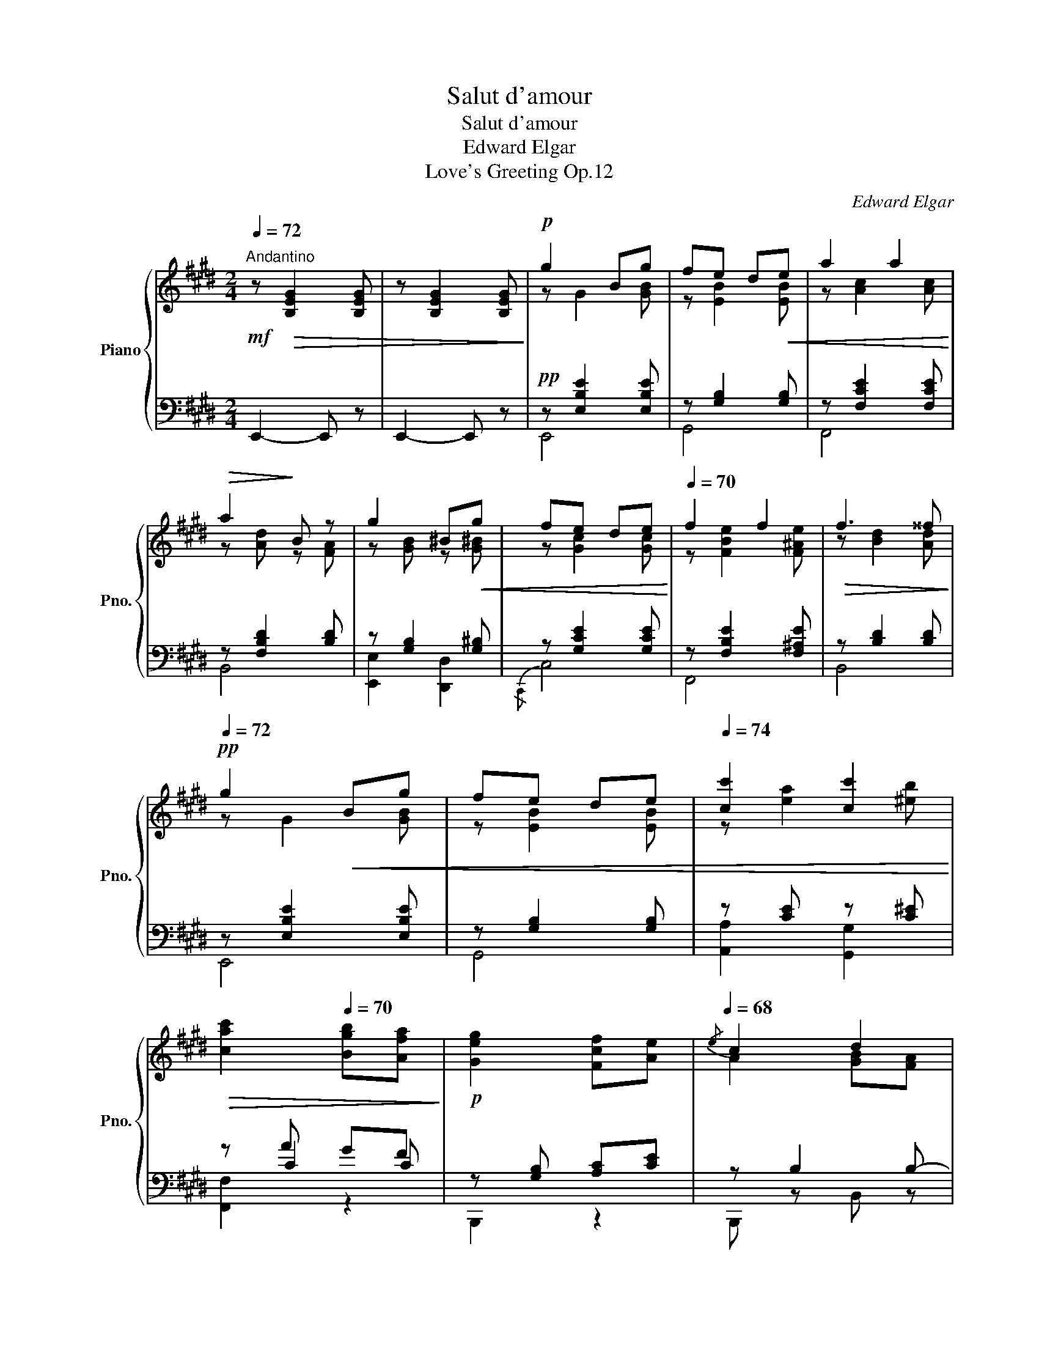 X:1
T:Salut d'amour
T:Salut d'amour
T:Edward Elgar
T:Love's Greeting Op.12
C:Edward Elgar
%%score { ( 1 3 6 ) | ( 2 4 5 ) }
L:1/8
Q:1/4=72
M:2/4
K:E
V:1 treble nm="Piano" snm="Pno."
V:3 treble 
V:6 treble 
V:2 bass 
V:4 bass 
V:5 bass 
V:1
!mf!"^Andantino" z!>(! [B,EG]2 [B,EG] | z [B,EG]2 [B,EG]!>)! |!p! g2 Bg | fe d!<(!e | a2 a2!<)! | %5
!>(! a2!>)! B z | g2 ^B!<(!g | fe de!<)! |[Q:1/4=70] f2 f2 |!>(! f3 ^^f!>)! | %10
!pp![Q:1/4=72] g2!<(! Bg | fe de |[Q:1/4=74] [cc']2 [cc']2!<)! | %13
[Q:1/4=72]!>(! [cac']2[Q:1/4=70] [Bgb][Afa]!>)! |!p! [Geg]2 [Fcf][Ae] |[Q:1/4=68]{/e} c2 d2 | %16
 e3[Q:1/4=66] z |[Q:1/4=63] [C=G^A]2[Q:1/4=58]!>(! [B,FB]2!>)! | %18
!p!"_a tempo"[Q:1/4=63] g2[Q:1/4=66][Q:1/4=72] Bg | fe d!<(!e |[Q:1/4=74] a2 a2!<)! | %21
!>(! a2[Q:1/4=70]!>)! B z |[Q:1/4=72] g2 ^B!<(!g | fe de!<)! | f2 f2 | %25
[Q:1/4=68]!>(! f3[Q:1/4=70] ^^f!>)! |!pp![Q:1/4=72] g2!<(! Bg | fe de | %28
[Q:1/4=74] [cc']2 [cc']2!<)! |[Q:1/4=72]!>(! [cac']2 [Bgb][Afa]!>)! | %30
!p![Q:1/4=70] [Geg]2 [Fcf][Ae] |[Q:1/4=68]!>(!{/e} c2 d2!>)! | e4-[Q:1/4=66] | %33
[Q:1/4=63]!<(! e4!<)! ||[K:G]!pp![Q:1/4=66] g2[Q:1/4=72] fe | c2 de | f2 ed | B2 cd | %38
 e2!<(! [Ff][Gg] | [Aa]2 [Bb][cc'] |[Q:1/4=68] [dd']2!<)![Q:1/4=63] [ff'][ee'] | %41
[Q:1/4=70] [dd']3 [cc'] |!mf![Q:1/4=72] [Bb]2 [Aa][Gg] |"_cresc." [Ee]2 [Ff][Gg] | %44
[Q:1/4=74] [Bb]!>(![Aa] [Gg][Ff] |[Q:1/4=72] [^D^d]2!>)![Q:1/4=68]!<(! [Ee][Ff]!<)! | %46
"_dim." [Gg]2 [Aa]"_rit."[Q:1/4=63][Bb] | %47
!pp![Q:1/4=60] [cc']2[Q:1/4=54] !fermata![gg']>[Q:1/4=48][ff'] || %48
[K:E]!p![Q:1/4=58]"_a tempo"{/e'} e2[Q:1/4=68][Q:1/4=72] dc | B2 ^AB | c2 AG | F2 ^EF | %52
[Q:1/4=74] A2 ^EF |[Q:1/4=72] A2 ^EF |[Q:1/4=70] A2!<(! ^EF!<)! | %55
[Q:1/4=63]"_rit." z[Q:1/4=58]!>(! c'[Q:1/4=54] ba!>)! | %56
!p!"^Tempo I"[Q:1/4=58] g2[Q:1/4=63][Q:1/4=72] Bg | fe d!<(!e | a2[Q:1/4=68] a2!<)! | %59
[Q:1/4=63]!>(! a2!>)! B z |[Q:1/4=72] g2 ^B!<(!g |[Q:1/4=74] fe de!<)! | f2[Q:1/4=72] f2 | %63
[Q:1/4=68] f3[Q:1/4=63] ^^f |!p![Q:1/4=72] g2 Bg |!<(! fe de |[Q:1/4=74] [cc']2!<)! [cc']2 | %67
!>(! [cc']2[Q:1/4=72] [dd'][ee']!>)! |!pp! [aa'] [ff']2 [ee'] | %69
 [=d=d'][=c=c'][Q:1/4=70]!<(! [Ff]>[Q:1/4=72][^c^c'] | [cc']!<)!"_cresc." [Bb]2 [Gg] | %71
 [Ff][Ee][Q:1/4=70]!<(! [B,B]>[Q:1/4=72][=C=c]!<)! |!ff! [Aa] [Ff]2 [Ee] | %73
!>(! [=D=d][=C=c]!>)!!f!!<(! F>[^C^c]!<)! |!ff! c2 BG | F!p!E[K:bass] B,>^B, | CG, A,B, | %77
[Q:1/4=74]!<(! C[K:treble]A GF!<)! |"_cresc." E^B, CD |[Q:1/4=70]!ff!"_rit." E[ee'] [dd'][cc'] | %80
 [Bb]d [Ff][Ee] |!<(! [Dd][Bb]!<)!!>(! [Bb]>[Gg]!>)! |!p!"_rit."[Q:1/4=68] [Gg]2 [Ff]2 | %83
!pp!!>(! [Cc]2[Q:1/4=63] [Dd]2!>)! |[Q:1/4=72]!pp! [GBg]2 Bg | fe de |!<(! a2 a2!<)! | %87
!>(! a2 gf!>)! |!pp! e z B,G |!<(! FE DE!<)! |[Q:1/4=70]"_rit."!>(! A2 A2 | %91
[Q:1/4=68]!p! A2 GF!>)! |[Q:1/4=72] E [B,E]2 [B,E] | [EG] [EG]2!>(! [GB] | [Be]2!>)! z2 | %95
!pp! [GBeg]2 z2 |"_dim." [E,G,E]4 |!>(! [E,G,E]4 | [E,G,E]4- | !fermata![E,G,E]2!>)! z2 |] %100
V:2
 E,,2- E,, z | E,,2- E,, z |!pp! z [E,B,E]2 [E,B,E] | z [G,B,]2 [G,B,] | z [F,CE]2 [F,CE] | %5
 z [F,B,D]2 [B,D] | z [G,B,]2 [G,^B,] | z [G,CE]2 [G,CE] | z [F,B,E]2 [F,^A,E] | z [B,D]2 [B,D] | %10
 z [E,B,E]2 [E,B,E] | z [G,B,]2 [G,B,] | z [CE] z [C^E] | z A GF | z [G,B,] [A,C][CE] | z B,2 B,- | %16
 B,2 z2 | z4 |!pp! z [E,B,E]2 [E,B,E] | z [G,B,]2 [G,B,] | z [F,CE]2 [F,CE] | z [F,B,D]2 [B,D] | %22
 z [G,B,]2 [G,^B,] | z [G,CE]2 [G,CE] | z [F,B,E]2 [F,^A,E] | z [B,D]2 [B,D] | z [E,B,E]2 [E,B,E] | %27
 z [G,B,]2 [G,B,] | z [CE] z [C^E] | z A GF | z [G,B,] [A,C][CE] | z B,2 B,- | B, z B,2 | %33
 ^B,2 ^C2 ||[K:G] D [B,D]2 [B,D] | [A,E] [A,E]2 [A,E] | [A,D] [A,D]2 [A,D] | [G,D] [G,D]2 [G,D] | %38
 [G,C] [G,C]2 [G,CE] | [CE] [CD]2 [CDA] | A G2 G | G F2 [F,A,E] | z [D,G,B,D]2 [D,G,B,D] | %43
 z [G,B,]2 [E,B,E] | z [F,CE]2 [A,CE] | z [F,A,B,]2 [A,B,] | z [G,B,E]2 [G,B,E] | %47
 z [G,CE]2 !fermata![A,B,^D] ||[K:E] [B,,-G,]4 | [B,,A,]4 | [B,,-G,]4 | [B,,A,]4 | %52
 z [=C,F,]2 [C,F,] | z F,2 F, | z [C,F,]2 [C,F,] | z [A,B,F]2 [A,B,D] |!pp! z [E,B,E]2 [E,B,E] | %57
 z [G,B,]2 [G,B,] | z [F,CE]2 [F,=CE] | z [F,B,D]2 [B,D] | z [G,B,]2 [G,^B,] | z [G,CE]2 [G,E] | %62
 z [^A,E] F,E | DC B,A, | z [E,B,E]2 [E,B,E] | z [G,B,]2 [G,B,] | z [CE] z [C^E] | z [CFA]2 z | %68
 .[F,=CE].[F,CE] .[F,CE].[F,CE] | .[F,=CE].[F,CE] [B,D]A, | [G,E].[G,B,E] .[G,B,E].[G,B,E] | %71
 .[G,B,].[G,B,] [G,,,G,,]2 | z .[=C,A,=C] .[C,A,C].[C,A,C] | %73
 .[A,,E,A,].[A,,E,A,] .[B,,,B,,].[A,,,A,,] | [G,,,G,,-]4 | [C,,G,,]2 .[G,,,G,,] z | %76
 .[A,,,A,,] z .[G,,,G,,] z | .[F,,,F,,]C, F,A, | [C,,C,] z [B,,,B,,] z | [^A,,,^A,,]2 [^A,E=G]2 | %80
 [FA]2 B,2 | A,2 G,>B, | A,4 | B,,,4 | z [E,B,]2 [E,B,E] | z [G,B,]2 [G,B,] | z [A,^B,]2 [A,C] | %87
 z [A,^^C]2 [A,D] | z [B,,E,]2 [B,,E,] | z E,2 E, | z [F,A,]2 [F,A,] | z [F,B,]2 [A,B,] | %92
 E,, G,2 G, | B, B,2 E | G2 z2 | [E,B,E]2 z2 | E,,2 B,,2- | [E,,B,,]2 B,,2 | [E,,,B,,]4- | %99
 !fermata![E,,,B,,]2 z2 |] %100
V:3
 x4 | x4 | z G2 [GB] | z [EB]2 [EB] | z [Ac]2 [Ac] | z [Ad] z [FA] | z [GB] z [G^B] | %7
 z [Gc]2 [Gc] | z [FBe]2 [F^Ae] | z [Bd]2 [Ad] | z G2 [GB] | z [EB]2 [EB] | z [ea]2 [^eb] | x4 | %14
 x4 | A2 [GB][FA] | [EG]2"_rit."!<(! [CEA]2 | x2!<)! x2 | z G2 [GB] | z [EB]2 [EB] | z [Ac]2 [Ac] | %21
 z [Ad] z [FA] | z [GB] z [G^B] | z [Gc]2 [Gc] | z [FBe]2 [F^Ae] | z [Bd]2 [Ad] | z G2 [GB] | %27
 z [EB]2 [EB] | z [ea]2 [^eb] | x4 | x4 | A2 [GB][FA] | [EG] z"_rit." [EG]2 | [FA]2 [^^F^A]2 || %34
[K:G] [GB]"_a tempo" G2 G | G G2 G | [Fc] [Fc]2 F | F F2 F | [EB] [EA]2 x | x4 | x4 | x4 | x4 | %43
 x4 | e2 x2 | x4 | x4 | x4 ||[K:E] z [EG]2 [EG] | z [DF]2 [DF] | z [CE]2 [CE]- | %51
 [CE] [B,D]2 [B,D] | z [A,E]2 [A,=E] | z [A,B,D]2 [A,B,D] | z [A,C]2 [A,C] | e2 dc | z G2 [GB] | %57
 z [EB]2 [EB] | z [Ac]2 [A=c] | z [AB] z [FA] | z [GB] z [G^B] | z [Gc]2 [Gc] | z2 Fe | %63
 dc!>(! BA!>)! | z G2 [GB] | z [EB]2 [EB] | z [ea]2 [^eb] | x [fa] z x | x4 | x2 ^d2 | e3 z | x4 | %72
 =c3 z | z2 ^D2 | [CE]!>(![CE] [B,E][B,E] | [G,C]2!>)![K:bass] z E, | z [C,E,] z [C,^E,] | %77
 z[K:treble] [A,C] [A,C][A,C] | z [E,G,] z [E,G,] | [E,=G,]2 =g2 | f2 B2 | A2 =d2 | c4 | A4 | %84
 x3 [GB] | z [EB]2 [EB] | z [A^B]2 [Ac] | z [A^^c]2 [Ad] | G2 z2 | z B,2 B, | z [^B,^B] z [Cc] | %91
 z [^^C^^c]2 [Dd] | x4 | x4 | x4 | x4 | x4 | x4 | x4 | x4 |] %100
V:4
 x4 | x4 | E,,4 | G,,4 | F,,4 | B,,4 | [E,,E,]2 [D,,D,]2 |{/C,,} C,4 | F,,4 | B,,4 | E,,4 | G,,4 | %12
 [A,,A,]2 [G,,G,]2 | x C2 C | B,,,2 z2 | B,,, z B,, z | E,, E,2 E,- | E,E, D,B,, | E,,4 | G,,4 | %20
 F,,4 | B,,4 | [E,,E,]2 [D,,D,]2 |{/C,,} C,4 | F,,4 | B,,4 | E,,4 | G,,4 | [A,,A,]2 [G,,G,]2 | %29
 x C2 C | B,,,2 z2 | B,,, z B,, z | E,, E,2 E,- | E, E,2 E, ||[K:G] D,4- | D,4 | D,4- | D,4 | %38
 D,4- | [D,F,]2 !>!D,,2 | [B,D]2 [_B,^C]2 | [A,=C]2 [D,,D,]2 | [G,,,G,,]4 | [G,,,G,,]4 | %44
 [F,,,F,,]4 | [B,,,B,,]4 | [B,,,B,,]4 | !fermata![B,,,B,,]4 ||[K:E] x4 | x4 | x4 | x4 | F,,4 | %53
 B,,4 | F,,4 | B,,,4 | E,,4 | G,,4 | F,,4 | B,,4 | [E,,E,]2 [D,,D,]2 |{/C,,} C,4 | F,,4 | B,,2 z2 | %64
 E,,4 | G,,4 | [A,,A,]2 [G,,G,]2 | [F,,F,]2- [F,,F,] z | x4 | x4 | x4 | x4 | [F,,,F,,]4- | %73
 [F,,,F,,]2 x2 | x4 | x4 | x4 | x4 | x4 | x4 | A,A,, G,,2 | F,,2 ^E,,2 | F,,4 | x4 | E,,4 | G,,4 | %86
 F,,4 | B,,4 | E,,4 | G,,4 | F,,4 | B,,,4 | x4 | x4 | x4 | x4 | x4 | x4 | x4 | x4 |] %100
V:5
 x4 | x4 | x4 | x4 | x4 | x4 | x4 | x4 | x4 | x4 | x4 | x4 | x4 | [F,,F,]2 z2 | x4 | x4 | x4 | x4 | %18
 x4 | x4 | x4 | x4 | x4 | x4 | x4 | x4 | x4 | x4 | x4 | [F,,F,]2 z2 | x4 | x4 | x4 | x4 || %34
[K:G] x4 | x4 | x4 | x4 | x4 | x4 | x4 | x4 | x4 | x4 | x4 | x4 | x4 | x4 ||[K:E] x4 | x4 | x4 | %51
 x4 | x4 | x4 | x4 | x4 | x4 | x4 | x4 | x4 | x4 | x4 | x4 | x4 | x4 | x4 | x4 | x4 | x4 | x4 | %70
 x4 | x4 | x4 | x4 | x4 | x4 | x4 | x4 | x4 | x4 | x4 | x4 | x4 | x4 | x4 | x4 | x4 | x4 | x4 | %89
 x4 | x4 | x4 | x4 | x4 | x4 | x4 | x4 | x4 | x4 | x4 |] %100
V:6
 x4 | x4 | x4 | x4 | x4 | x4 | x4 | x4 | x4 | x4 | x4 | x4 | x4 | x4 | x4 | x4 | x4 | x4 | x4 | %19
 x4 | x4 | x4 | x4 | x4 | x4 | x4 | x4 | x4 | x4 | x4 | x4 | x4 | x4 | x4 ||[K:G] x4 | x4 | x4 | %37
 x4 | x4 | x4 | x4 | x4 | x4 | x4 | x4 | x4 | x4 | x4 ||[K:E] x4 | x4 | x4 | x4 | x4 | x4 | x4 | %55
 x4 | x4 | x4 | x4 | x4 | x4 | x4 | x4 | x4 | x4 | x4 | x4 | x4 | x4 | x4 | x4 | x4 | x4 | x4 | %74
 x4 | x2[K:bass] x2 | x4 | x[K:treble] x3 | x4 | x4 | x4 | x4 | x4 | x g x f | x4 | x4 | x4 | x4 | %88
 x4 | x4 | x4 | x4 | x4 | x4 | x4 | x4 | x4 | x4 | x4 | x4 |] %100

